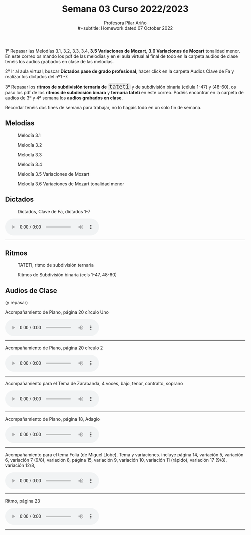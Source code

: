 #+title: Semana 03 Curso 2022/2023
#+subtitle: Profesora Pilar Ariño \\
#+subtitle: Homework dated 07 October 2022
#+options: num:nil toc:2
#+HTML_HEAD: <style type="text/css">#table-of-contents{ font-size: 10pt; position: fixed; right: 0em; top: 0em; background: #F3F9FE; -webkit-box-shadow: 0 0 1em #777777; -moz-box-shadow: 0 0 1em #777777; -webkit-border-bottom-left-radius: 5px;-moz-border-radius-bottomleft: 5px; text-align: right; /* ensure doesn't flow off the screen when expanded */ max-height: 80%; overflow: auto; } #table-of-contents h2 {font-size: 10pt; max-width: 8em; font-weight: normal; padding-left: 0.5em; padding-left: 0.5em; padding-top: 0.05em; padding-bottom: 0.05em; } #table-of-contents #text-table-of-contents {display: none; text-align: left; } #table-of-contents:hover #text-table-of-contents {display: block; padding: 0.5em; clear: left; margin-top: -1.5em; } pre.src{position: static; } code{font-size: 1.1rem; border: 1px solid #ddd; background: #EEEEEE; -webkit-border-radius: 0.4em; -moz-border-radius: 0.4em; -ms-border-radius: 0.4em; -o-border-radius: 0.4em; border-radius: 0.4em; font-weight: normal; padding: 0 0.2em;}pre.src {background-color: #E5E5E5;} </style>
#+HTML_HEAD_EXTRA: <style type="text/css">body{max-width:80%; margin:auto; }</style>
#+HTML_LINK_HOME: ../index.html
#+HTML_LINK_UP: ../index.html 

1º Repasar las Melodías 3.1, 3.2, 3.3, 3.4, *3.5 Variaciones de Mozart*, *3.6 Variaciones de Mozart* tonalidad menor. En este correo os mando los pdf de las melodías y en el aula virtual al final de todo en la carpeta audios de clase tenéis los audios grabados en clase de las melodías.

2º Ir al aula virtual, buscar *Dictados pase de grado profesional*, hacer click en la carpeta Audios Clave de Fa y realizar los dictados del nº1 -7.

3º Repasar los *ritmos de subdivisión ternaria de =tateti=* y de subdivisión binaria (célula 1-47) y (48-60), os paso los pdf de los *ritmos de subdivisión binara* y *ternaria tateti* en este correo. Podéis encontrar en la carpeta de audios de 3º y 4ª semana los *audios grabados en clase*.

Recordar tenéis dos fines de semana para trabajar, no lo hagáis todo en un solo fin de semana.

** Melodías

#+CAPTION: Melodía 3.1
[[file:Melodias.3.1.png]]

#+CAPTION: Melodía 3.2
[[file:Melodias.3.2.3.png]]

#+CAPTION: Melodía 3.3
[[file:Melodias.3.3.png]]

#+CAPTION: Melodía 3.4
[[file:Melodias.3.4.mus.png]]

#+CAPTION: Melodía 3.5 Variaciones de Mozart
[[file:Variaciones.de.Mozart.mus.png]]

#+CAPTION: Melodía 3.6 Variaciones de Mozart tonalidad menor
[[file:Variaciones.sobre.un.tema.de.Mozart.Tonalidad.menor.png]]

** Dictados
#+CAPTION: Dictados, Clave de Fa, dictados 1-7
[[file:Dictados.Clave.de.Fa-1-7.png]]
#+BEGIN_EXPORT html

<audio controls>
  <source src="Dictados.clave.de.Fa.1-7.m4a" type="audio/mpeg">

  Your browser does not support the audio element.
</audio>
 <br>
 <hr>
#+END_EXPORT

** Ritmos
#+CAPTION: TATETI, ritmo de subdivisión ternaria
[[file:TATETIritmo.png]]

#+CAPTION: Ritmos de Subdivisión binaria (cels 1-47, 48-60)
[[file:Ritmos.subdivision.binaria.II.mus.png]]

** Audios de Clase
(y repasar)
#+BEGIN_EXPORT html
  <p> Acompañamiento de Piano, página 20 círculo Uno </p>
<audio controls>
  <source src="Acompanamiento.de.piano.Pagina.20.Circulo.uno.m4a" type="audio/mpeg">

  Your browser does not support the audio element.
</audio>
 <br>
 <hr>
#+END_EXPORT

#+BEGIN_EXPORT html
  <p> Acompañamiento de Piano, página 20 círculo 2 </p>

<audio controls>
  <source src="Acompanamiento.de.piano.Pagina.20.Circulo.2.m4a" type="audio/mpeg">

  Your browser does not support the audio element.
</audio>
 <br>
 <hr>
#+END_EXPORT

#+BEGIN_EXPORT html
  <p> Acompañamiento para el Tema de Zarabanda, 4 voces, bajo, tenor, contralto, soprano </p>
<audio controls>
  <source src="Acompanamiento.de.piano.Sarabanda.m4a" type="audio/mpeg">

  Your browser does not support the audio element.
</audio>
 <br>
 <hr>
#+END_EXPORT

#+BEGIN_EXPORT html
 <p>Acompañamiento de Piano, página 18, Adagio </p>
<audio controls>
  <source src="Acompanamiento.de.piano.zarabanda.Adagio.tres.voces.m4a" type="audio/mpeg">

  Your browser does not support the audio element.
</audio>
 <br>
 <hr>
#+END_EXPORT

#+BEGIN_EXPORT html
 <p> Acompañamiento para el tema Folia (de Miguel Llobe), Tema y variaciones.
 incluye página 14, variación 5, variación 6, variación 7 (9/8), variación 8, página 15, variación 9, variación 10, variación 11 (rápido), variación 17 (9/8), variación 12/8,  
 </p>
<audio controls>
  <source src="Folia.Tema.y.variaciones.Acompanamiento.de.piano.m4a" type="audio/mpeg">

  Your browser does not support the audio element.
</audio>
 <br>
 <hr>
#+END_EXPORT

#+BEGIN_EXPORT html
   <p> Ritmo, página 23 </p>
<audio controls>
  <source src="Ritmos.fusas.Pagina.28.m4a" type="audio/mpeg">

  Your browser does not support the audio element.
</audio>
 <br>
 <hr>
#+END_EXPORT


